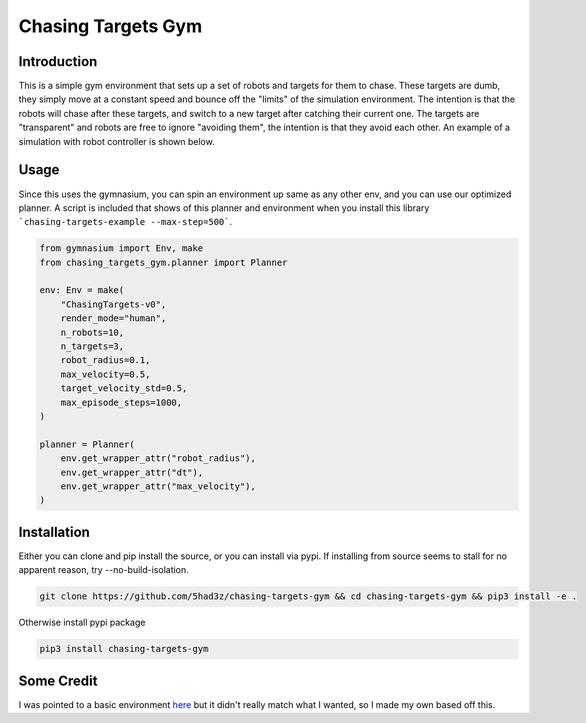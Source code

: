 ===================
Chasing Targets Gym
===================

|version| |python| |license| |codestyle|

.. |version| image:: https://img.shields.io/pypi/v/chasing-targets-gym
    :target: https://pypi.org/project/chasing-targets-gym/
    :alt: PyPI - Package Version
.. |python| image:: https://img.shields.io/pypi/pyversions/chasing-targets-gym
    :target: https://pypi.org/project/chasing-targets-gym/
    :alt: PyPI - Python Version
.. |license| image:: https://img.shields.io/pypi/l/chasing-targets-gym
    :target: https://github.com/5had3z/chasing-targets-gym/blob/main/LICENSE
    :alt: PyPI - License
.. |codestyle| image:: https://img.shields.io/badge/code%20style-black-000000.svg
    :target: https://github.com/psf/black


Introduction
------------

This is a simple gym environment that sets up a set of robots and targets for them to chase.
These targets are dumb, they simply move at a constant speed and bounce off the "limits" of 
the simulation environment. The intention is that the robots will chase after these targets,
and switch to a new target after catching their current one. The targets are "transparent" and
robots are free to ignore "avoiding them", the intention is that they avoid each other. An
example of a simulation with robot controller is shown below.

.. image:: misc/example_sim.gif


Usage
-----

Since this uses the gymnasium, you can spin an environment up same as any other env, and you can use our optimized planner. A script is included that shows of this planner and environment when you install this library ```chasing-targets-example --max-step=500```.

.. code:: python
    
    from gymnasium import Env, make
    from chasing_targets_gym.planner import Planner

    env: Env = make(
        "ChasingTargets-v0",
        render_mode="human",
        n_robots=10,
        n_targets=3,
        robot_radius=0.1,
        max_velocity=0.5,
        target_velocity_std=0.5,
        max_episode_steps=1000,
    )

    planner = Planner(
        env.get_wrapper_attr("robot_radius"),
        env.get_wrapper_attr("dt"),
        env.get_wrapper_attr("max_velocity"),
    )



Installation
------------

Either you can clone and pip install the source, or you can install via pypi.
If installing from source seems to stall for no apparent reason, try --no-build-isolation.

.. code:: bash

    git clone https://github.com/5had3z/chasing-targets-gym && cd chasing-targets-gym && pip3 install -e .

Otherwise install pypi package

.. code:: bash

    pip3 install chasing-targets-gym


Some Credit
-----------

I was pointed to a basic environment `here <https://github.com/riiswa/planning-multi-robot-gym>`_ but it didn't
really match what I wanted, so I made my own based off this.
